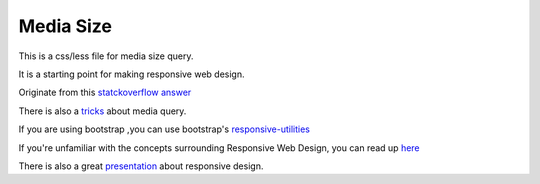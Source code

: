 Media Size
==========

This is a css/less file for media size query.

It is a starting point for making responsive web design.

Originate from this `statckoverflow answer`_

There is also a tricks_ about media query.

If you are using bootstrap ,you can use bootstrap's responsive-utilities_

If you're unfamiliar with the concepts surrounding Responsive Web Design, you can read up here_

There is also a great presentation_ about responsive design.

.. _here: http://www.alistapart.com/articles/responsive-web-design/

.. _responsive-utilities: http://getbootstrap.com/css/#responsive-utilities

.. _statckoverflow answer: 
    http://stackoverflow.com/questions/6370690/media-queries-how-to-target-desktop-tablet-and-mobile/7354648#7354648

.. _tricks: http://css-tricks.com/css-media-queries/

.. _presentation: http://joakimkemeny.github.io/presentation.responsive
